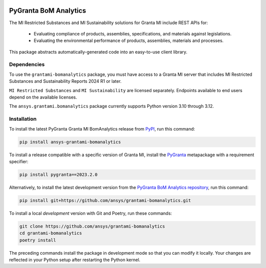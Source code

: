|pyansys| |python| |pypi| |GH-CI| |codecov| |MIT| |black| |pre-commit-ci|

.. |pyansys| image:: https://img.shields.io/badge/Py-Ansys-ffc107.svg?labelColor=black&logo=data:image/png;base64,iVBORw0KGgoAAAANSUhEUgAAABAAAAAQCAIAAACQkWg2AAABDklEQVQ4jWNgoDfg5mD8vE7q/3bpVyskbW0sMRUwofHD7Dh5OBkZGBgW7/3W2tZpa2tLQEOyOzeEsfumlK2tbVpaGj4N6jIs1lpsDAwMJ278sveMY2BgCA0NFRISwqkhyQ1q/Nyd3zg4OBgYGNjZ2ePi4rB5loGBhZnhxTLJ/9ulv26Q4uVk1NXV/f///////69du4Zdg78lx//t0v+3S88rFISInD59GqIH2esIJ8G9O2/XVwhjzpw5EAam1xkkBJn/bJX+v1365hxxuCAfH9+3b9/+////48cPuNehNsS7cDEzMTAwMMzb+Q2u4dOnT2vWrMHu9ZtzxP9vl/69RVpCkBlZ3N7enoDXBwEAAA+YYitOilMVAAAAAElFTkSuQmCC
   :target: https://docs.pyansys.com/
   :alt: PyAnsys

.. |python| image:: https://img.shields.io/pypi/pyversions/ansys-grantami-bomanalytics?logo=pypi
   :target: https://pypi.org/project/ansys-grantami-bomanalytics/
   :alt: Python

.. |pypi| image:: https://img.shields.io/pypi/v/ansys-grantami-bomanalytics.svg?logo=python&logoColor=white
   :target: https://pypi.org/project/ansys-grantami-bomanalytics
   :alt: PyPI

.. |codecov| image:: https://codecov.io/gh/ansys/grantami-bomanalytics/branch/main/graph/badge.svg
   :target: https://codecov.io/gh/ansys/grantami-bomanalytics
   :alt: Codecov

.. |GH-CI| image:: https://github.com/ansys/grantami-bomanalytics/actions/workflows/ci_cd.yml/badge.svg
   :target: https://github.com/ansys/grantami-bomanalytics/actions/workflows/ci_cd.yml
   :alt: GH-CI

.. |MIT| image:: https://img.shields.io/badge/License-MIT-yellow.svg
   :target: https://opensource.org/licenses/MIT
   :alt: MIT

.. |black| image:: https://img.shields.io/badge/code%20style-black-000000.svg?style=flat
   :target: https://github.com/psf/black
   :alt: Black

.. |pre-commit-ci| image:: https://results.pre-commit.ci/badge/github/ansys/grantami-bomanalytics/main.svg
   :target: https://results.pre-commit.ci/latest/github/ansys/grantami-bomanalytics/main
   :alt: pre-commit.ci status


PyGranta BoM Analytics
======================

..
   _after-badges

The MI Restricted Substances and MI Sustainability solutions for Granta MI include REST APIs for:

 - Evaluating compliance of products, assemblies, specifications, and
   materials against legislations.
 - Evaluating the environmental performance of products, assemblies, materials and processes.

This package abstracts automatically-generated code into an easy-to-use client library.


Dependencies
------------
.. readme_software_requirements

To use the ``grantami-bomanalytics`` package, you must have access
to a Granta MI server that includes MI Restricted Substances and Sustainability Reports
2024 R1 or later.

``MI Restricted Substances`` and ``MI Sustainability`` are licensed separately.
Endpoints available to end users depend on the available licenses.

The ``ansys.grantami.bomanalytics`` package currently supports Python version 3.10 through 3.12.

.. readme_software_requirements_end


Installation
------------
.. readme_installation

To install the latest PyGranta Granta MI BomAnalytics release from `PyPI <https://pypi.org/project/ansys-grantami-bomanalytics/>`_,
run this command:

.. code::

    pip install ansys-grantami-bomanalytics

To install a release compatible with a specific version of Granta MI, install the
`PyGranta <https://grantami.docs.pyansys.com/>`_ metapackage with a requirement specifier:

.. code::

    pip install pygranta==2023.2.0

Alternatively, to install the latest development version from the `PyGranta BoM Analytics repository <https://github.com/ansys/grantami-bomanalytics>`_,
run this command:

.. code::

    pip install git+https://github.com/ansys/grantami-bomanalytics.git


To install a local *development* version with Git and Poetry, run these commands:

.. code::

    git clone https://github.com/ansys/grantami-bomanalytics
    cd grantami-bomanalytics
    poetry install


The preceding commands install the package in development mode so that you can modify
it locally. Your changes are reflected in your Python setup after restarting the Python kernel.

.. readme_installation_end
